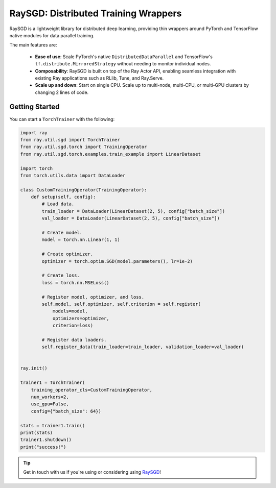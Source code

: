 .. _sgd-index:

=====================================
RaySGD: Distributed Training Wrappers
=====================================

.. _`issue on GitHub`: https://github.com/ray-project/ray/issues

RaySGD is a lightweight library for distributed deep learning, providing thin wrappers around PyTorch and TensorFlow native modules for data parallel training.

The main features are:

  - **Ease of use**: Scale PyTorch's native ``DistributedDataParallel`` and TensorFlow's ``tf.distribute.MirroredStrategy`` without needing to monitor individual nodes.
  - **Composability**: RaySGD is built on top of the Ray Actor API, enabling seamless integration with existing Ray applications such as RLlib, Tune, and Ray.Serve.
  - **Scale up and down**: Start on single CPU. Scale up to multi-node, multi-CPU, or multi-GPU clusters by changing 2 lines of code.


Getting Started
---------------

You can start a ``TorchTrainer`` with the following:

.. code-block:: python

    import ray
    from ray.util.sgd import TorchTrainer
    from ray.util.sgd.torch import TrainingOperator
    from ray.util.sgd.torch.examples.train_example import LinearDataset

    import torch
    from torch.utils.data import DataLoader

    class CustomTrainingOperator(TrainingOperator):
        def setup(self, config):
            # Load data.
            train_loader = DataLoader(LinearDataset(2, 5), config["batch_size"])
            val_loader = DataLoader(LinearDataset(2, 5), config["batch_size"])

            # Create model.
            model = torch.nn.Linear(1, 1)

            # Create optimizer.
            optimizer = torch.optim.SGD(model.parameters(), lr=1e-2)

            # Create loss.
            loss = torch.nn.MSELoss()

            # Register model, optimizer, and loss.
            self.model, self.optimizer, self.criterion = self.register(
                models=model,
                optimizers=optimizer,
                criterion=loss)

            # Register data loaders.
            self.register_data(train_loader=train_loader, validation_loader=val_loader)


    ray.init()

    trainer1 = TorchTrainer(
        training_operator_cls=CustomTrainingOperator,
        num_workers=2,
        use_gpu=False,
        config={"batch_size": 64})

    stats = trainer1.train()
    print(stats)
    trainer1.shutdown()
    print("success!")

.. tip:: Get in touch with us if you're using or considering using `RaySGD <https://forms.gle/26EMwdahdgm7Lscy9>`_!
